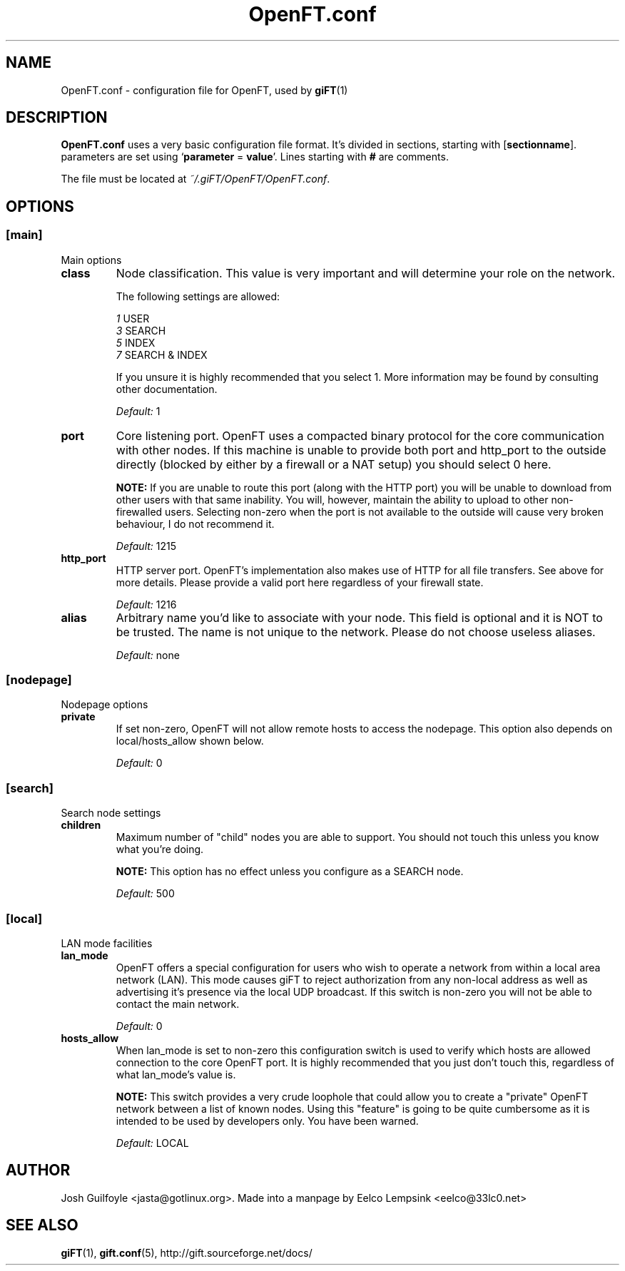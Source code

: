 ..
.de TQ
.br
.ns
.TP \\$1
..
.TH OpenFT.conf 5 "28 September 2002" "OpenFT version 0.0.4-1" 
.SH NAME
OpenFT.conf \- configuration file for OpenFT, used by
.BR giFT (1)
.SH DESCRIPTION
.B OpenFT.conf
uses a very basic configuration file format. It's divided in sections, starting
with
.RB [ sectionname "]."
parameters are set using 
.RB ` parameter " = " value '.
Lines starting with 
.B #
are comments.
.P
The file must be located at
.IR ~/.giFT/OpenFT/OpenFT.conf .
.SH OPTIONS
.SS [main]
Main options
.TP
.B class
Node classification.  This value is very important and will determine your
role on the network.
.IP
The following settings are allowed:
.IP
.IR 1 " USER"
.br
.IR 3 " SEARCH"
.br
.IR 5 " INDEX"
.br
.IR 7 " SEARCH & INDEX"
.IP
If you unsure it is highly recommended that you select 1.  More information
may be found by consulting other documentation.
.IP
.I "Default: "
1
.TP
.B port 
Core listening port.  OpenFT uses a compacted binary protocol for the core
communication with other nodes.  If this machine is unable to provide both
port and http_port to the outside directly (blocked by either by a firewall
or a NAT setup) you should select 0 here.
.IP
.BI NOTE:
If you are unable to route this port (along with the HTTP port) you will be
unable to download from other users with that same inability.  You will,
however, maintain the ability to upload to other non-firewalled users.
Selecting non-zero when the port is not available to the outside will cause
very broken behaviour, I do not recommend it.
.IP
.I "Default: "
1215
.TP
.B http_port
HTTP server port.  OpenFT's implementation also makes use of HTTP for all
file transfers.  See above for more details.  Please provide a valid port
here regardless of your firewall state.
.IP
.I "Default: "
1216
.TP
.B alias
Arbitrary name you'd like to associate with your node.  This field is
optional and it is NOT to be trusted.  The name is not unique to the
network.  Please do not choose useless aliases.
.IP
.I "Default: "
none
.SS [nodepage]
Nodepage options
.TP
.B private
If set non-zero, OpenFT will not allow remote hosts to access the nodepage.
This option also depends on local/hosts_allow shown below.
.IP
.I "Default: "
0
.SS [search]
Search node settings
.TP
.B children
Maximum number of "child" nodes you are able to support.  You should not
touch this unless you know what you're doing.
.IP
.BI NOTE:
This option has no effect unless you configure as a SEARCH node.
.IP
.I "Default: "
500
.SS [local]
LAN mode facilities
.TP
.B lan_mode
OpenFT offers a special configuration for users who wish to operate a
network from within a local area network (LAN).  This mode causes giFT to
reject authorization from any non-local address as well as advertising it's
presence via the local UDP broadcast.  If this switch is non-zero you will
not be able to contact the main network.
.IP
.I "Default: "
0
.TP 
.B hosts_allow
When lan_mode is set to non-zero this configuration switch is used to
verify which hosts are allowed connection to the core OpenFT port.  It is
highly recommended that you just don't touch this, regardless of what
lan_mode's value is.
.IP
.BI NOTE:
This switch provides a very crude loophole that could allow you to create
a "private" OpenFT network between a list of known nodes.  Using this
"feature" is going to be quite cumbersome as it is intended to be used
by developers only.  You have been warned.
.IP
.I "Default: "
LOCAL
.SH AUTHOR
Josh Guilfoyle <jasta@gotlinux.org>. Made into a manpage by Eelco Lempsink
<eelco@33lc0.net>
.SH "SEE ALSO"
.BR giFT (1), 
.BR gift.conf (5),
http://gift.sourceforge.net/docs/
